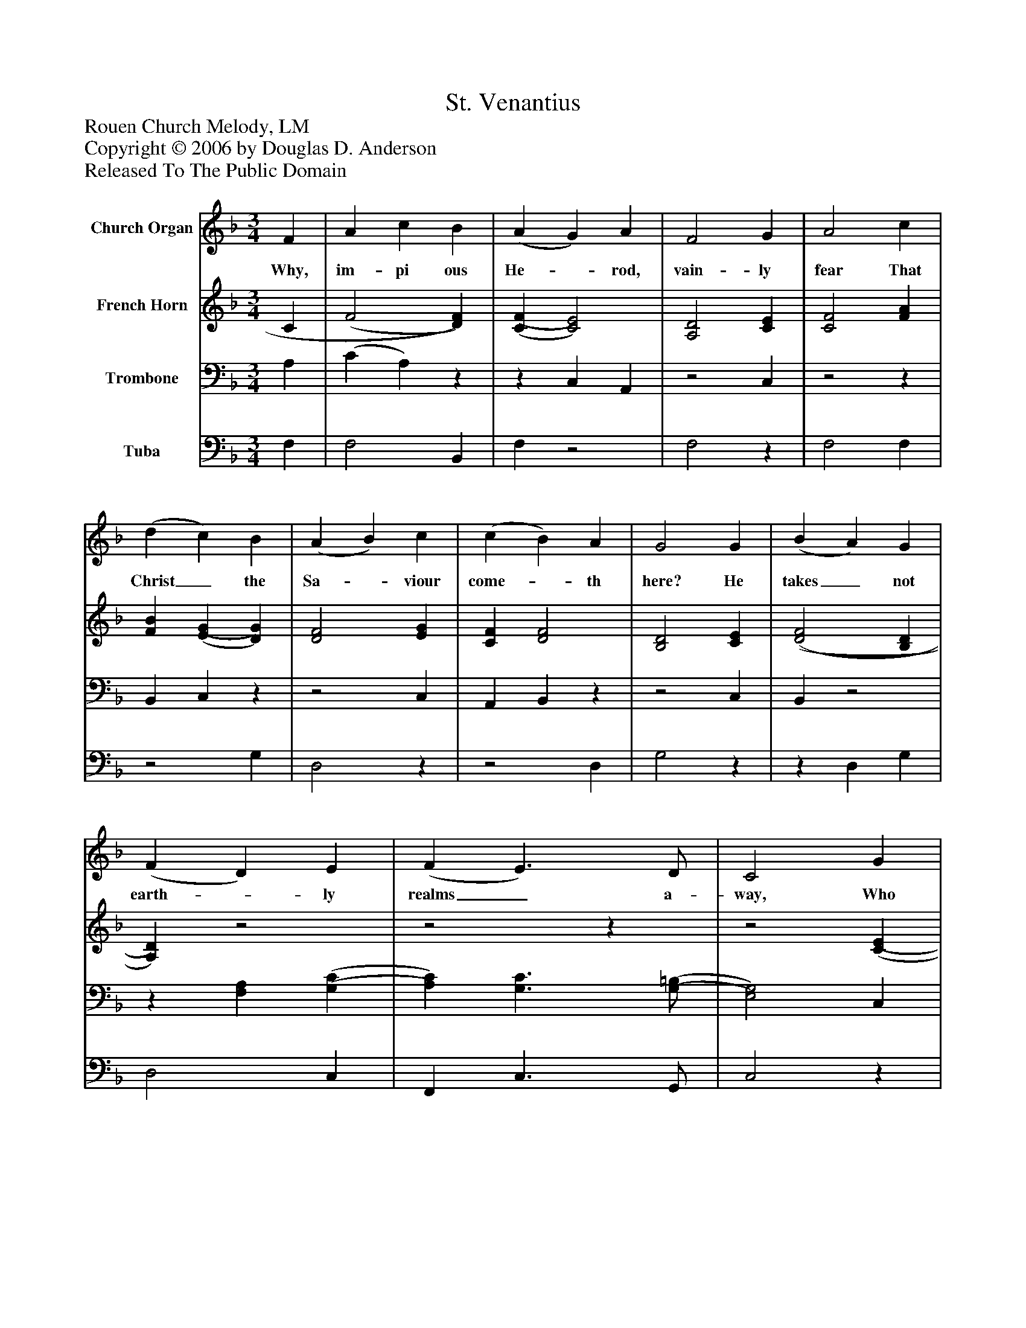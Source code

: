 %%abc-creator mxml2abc 1.4
%%abc-version 2.0
%%continueall true
%%titletrim true
%%titleformat A-1 T C1, Z-1, S-1
X: 0
T: St. Venantius
Z: Rouen Church Melody, LM
Z: Copyright © 2006 by Douglas D. Anderson
Z: Released To The Public Domain
L: 1/4
M: 3/4
V: P1 name="Church Organ"
%%MIDI program 1 19
V: P2 name="French Horn"
%%MIDI program 2 60
V: P3 name="Trombone"
%%MIDI program 3 57
V: P4 name="Tuba"
%%MIDI program 4 58
K: F
[V: P1]  F | A c B | (A G) A | F2 G | A2 c | (d c) B | (A B) c | (c B) A | G2 G | (B A) G | (F D) E | (F E3/) D/ | C2 G | (A F) B | (A G) [A,F] | E2 F | F2|]
w: Why, im- pi ous He-_ rod, vain- ly fear That Christ_ the Sa-_ viour come-_ th here? He takes_ not earth-_ ly realms_ a- way, Who gives_ the crown_ that_ lasts for aye.
[V: P2]  C | (F2 [D)F)] | [(C(F] [C2)E2)] | [A,2D2] [CE] | [C2F2] [FA] | [FB] [(E(G] [D)G)] | [D2F2] [EG] | [CF] [D2F2] | [B,2D2] [CE] | [(D2(F2] [B,D] | [A,)D)]z2 |z2z |z2 [(C(E] | [C)E)] D2 | [CF] Dz | (C2 [A,)C)] | [A,2C2]|]
[V: P3]  A, | (C A,)z |z C, A,, |z2 C, |z2z | B,, C,z |z2 C, | A,, B,,z |z2 C, | B,,z2 |z [F,A,] [(G,(C] | [A,)C)] [G,3/C3/] [(G,/(=B,/] | [E,2)G,2)] C, |z F, G, |z B, F, | G,2 F,, | F,,2|]
[V: P4]  F, | F,2 B,, | F,z2 | F,2z | F,2 F, |z2 G, | D,2z |z2 D, | G,2z |z D, G, | D,2 C, | F,, C,3/ G,,/ | C,2z | A,, D, G,, | A,, B,, D, | C,2z |z2|]

